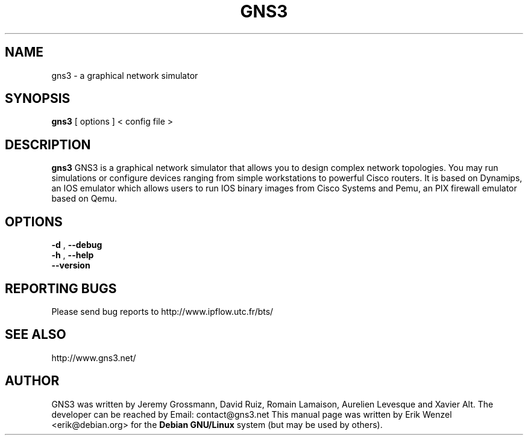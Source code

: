 .TH "GNS3" "1"
.SH "NAME"
gns3 \- a graphical network simulator
.SH "SYNOPSIS"
.B gns3
[
options
]
<
config file
>
.br
.SH "DESCRIPTION"
.B gns3
GNS3 is a graphical network simulator that allows you to design complex
network topologies. You may run simulations or configure devices ranging from
simple workstations to powerful Cisco routers. It is based on Dynamips, an IOS
emulator which allows users to run IOS binary images from Cisco Systems and
Pemu, an PIX firewall emulator based on Qemu.
.SH OPTIONS
.br
.B \-d
,
.B \-\-debug
.br
.B \-h
,
.B \-\-help
.br
.B \-\-version
.br
.SH REPORTING BUGS
.br
Please send bug reports to http://www.ipflow.utc.fr/bts/
.SH SEE ALSO
.br
http://www.gns3.net/
.SH "AUTHOR"
.br
GNS3 was written by Jeremy Grossmann, David Ruiz, Romain Lamaison, Aurelien
Levesque and Xavier Alt. The developer can be reached by Email:
contact@gns3.net This manual page was written by Erik Wenzel <erik@debian.org>
for the \fBDebian GNU/Linux\fP system (but may be used by others).

